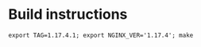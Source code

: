 * Build instructions


#+begin_src shell
export TAG=1.17.4.1; export NGINX_VER='1.17.4'; make
#+end_src
